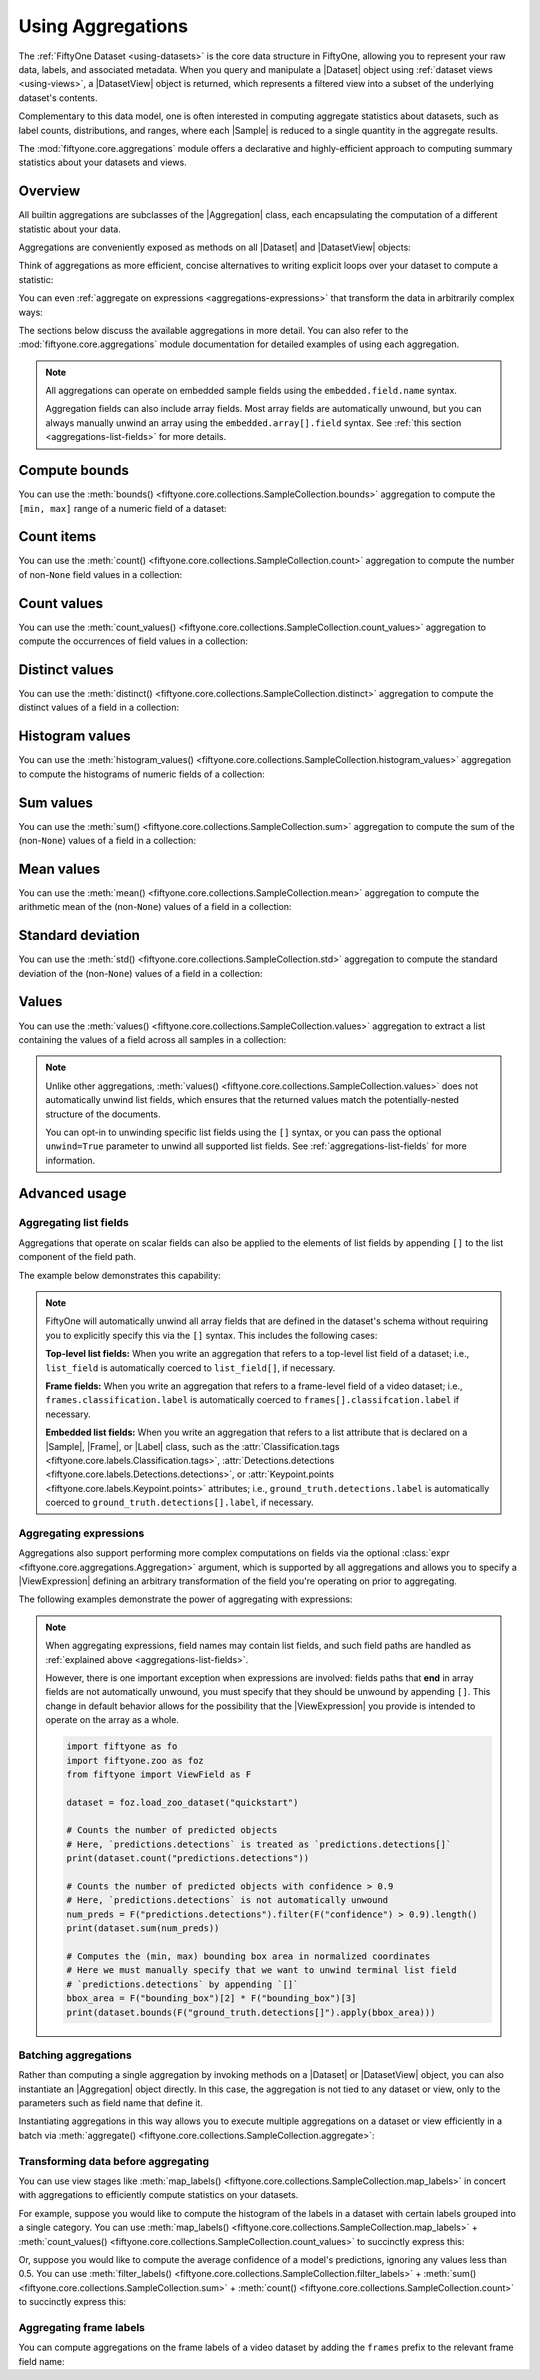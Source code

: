 .. _using-aggregations:

Using Aggregations
==================

.. default-role:: code

The :ref:`FiftyOne Dataset <using-datasets>` is the core data structure in
FiftyOne, allowing you to represent your raw data, labels, and associated
metadata. When you query and manipulate a |Dataset| object using
:ref:`dataset views <using-views>`, a |DatasetView| object is returned, which
represents a filtered view into a subset of the underlying dataset's contents.

Complementary to this data model, one is often interested in computing
aggregate statistics about datasets, such as label counts, distributions, and
ranges, where each |Sample| is reduced to a single quantity in the aggregate
results.

The :mod:`fiftyone.core.aggregations` module offers a declarative and
highly-efficient approach to computing summary statistics about your datasets
and views.

Overview
________

All builtin aggregations are subclasses of the |Aggregation| class, each
encapsulating the computation of a different statistic about your data.

Aggregations are conveniently exposed as methods on all |Dataset| and
|DatasetView| objects:

.. code-block:: python
    :linenos:

    import fiftyone.zoo as foz

    dataset = foz.load_zoo_dataset("quickstart")

    # List available aggregations
    print(dataset.list_aggregations())
    # ['bounds', 'count', 'count_values', 'distinct', ..., 'sum']

Think of aggregations as more efficient, concise alternatives to writing
explicit loops over your dataset to compute a statistic:

.. code-block:: python
    :linenos:

    from collections import defaultdict

    # Compute label histogram manually
    manual_counts = defaultdict(int)
    for sample in dataset:
        for detection in sample.ground_truth.detections:
            manual_counts[detection.label] += 1

    # Compute via aggregation
    counts = dataset.count_values("ground_truth.detections.label")
    print(counts)  # same as `manual_counts` above

You can even :ref:`aggregate on expressions <aggregations-expressions>` that
transform the data in arbitrarily complex ways:

.. code-block:: python
    :linenos:

    from fiftyone import ViewField as F

    # Expression that computes the number of predicted objects
    num_objects = F("predictions.detections").length()

    # The `(min, max)` number of predictions per sample
    print(dataset.bounds(num_objects))

    # The average number of predictions per sample
    print(dataset.mean(num_objects))

The sections below discuss the available aggregations in more detail. You can
also refer to the :mod:`fiftyone.core.aggregations` module documentation for
detailed examples of using each aggregation.

.. note::

    All aggregations can operate on embedded sample fields using the
    ``embedded.field.name`` syntax.

    Aggregation fields can also include array fields. Most array fields are
    automatically unwound, but you can always manually unwind an array using
    the ``embedded.array[].field`` syntax. See
    :ref:`this section <aggregations-list-fields>` for more details.

.. _aggregations-bounds:

Compute bounds
______________

You can use the
:meth:`bounds() <fiftyone.core.collections.SampleCollection.bounds>`
aggregation to compute the ``[min, max]`` range of a numeric field of a
dataset:

.. code-block:: python
    :linenos:

    import fiftyone.zoo as foz

    dataset = foz.load_zoo_dataset("quickstart")

    # Compute the bounds of the `uniqueness` field
    bounds = dataset.bounds("uniqueness")
    print(bounds)
    # (0.15001302256126986, 1.0)

    # Compute the bounds of the detection confidences in the `predictions` field
    bounds = dataset.bounds("predictions.detections.confidence")
    print(bounds)
    # (0.05003104358911514, 0.9999035596847534)

.. _aggregations-count:

Count items
___________

You can use the
:meth:`count() <fiftyone.core.collections.SampleCollection.count>` aggregation
to compute the number of non-``None`` field values in a collection:

.. code-block:: python
    :linenos:

    import fiftyone.zoo as foz

    dataset = foz.load_zoo_dataset("quickstart")

    # Compute the number of samples in the dataset
    count = dataset.count()
    print(count)
    # 200

    # Compute the number of samples with `predictions`
    count = dataset.count("predictions")
    print(count)
    # 200

    # Compute the number of detections in the `ground_truth` field
    count = dataset.count("predictions.detections")
    print(count)
    # 5620

.. _aggregations-count-values:

Count values
____________

You can use the
:meth:`count_values() <fiftyone.core.collections.SampleCollection.count_values>`
aggregation to compute the occurrences of field values in a collection:

.. code-block:: python
    :linenos:

    import fiftyone.zoo as foz

    dataset = foz.load_zoo_dataset("quickstart")

    # Compute the number of samples in the dataset
    counts = dataset.count_values("tags")
    print(counts)
    # {'validation': 200}

    # Compute a histogram of the predicted labels in the `predictions` field
    counts = dataset.count_values("predictions.detections.label")
    print(counts)
    # {'bicycle': 13, 'hot dog': 8, ..., 'skis': 52}

.. _aggregations-distinct:

Distinct values
_______________

You can use the
:meth:`distinct() <fiftyone.core.collections.SampleCollection.distinct>`
aggregation to compute the distinct values of a field in a collection:

.. code-block:: python
    :linenos:

    import fiftyone.zoo as foz

    dataset = foz.load_zoo_dataset("quickstart")

    # Get the distinct tags on the dataset
    values = dataset.distinct("tags")
    print(values)
    # ['validation']

    # Get the distinct labels in the `predictions` field
    values = dataset.distinct("predictions.detections.label")
    print(values)
    # ['airplane', 'apple', 'backpack', ..., 'wine glass', 'zebra']

.. _aggregations-histogram-values:

Histogram values
________________

You can use the
:meth:`histogram_values() <fiftyone.core.collections.SampleCollection.histogram_values>`
aggregation to compute the histograms of numeric fields of a collection:

.. code-block:: python
    :linenos:

    import numpy as np
    import matplotlib.pyplot as plt

    import fiftyone.zoo as foz

    def plot_hist(counts, edges):
        counts = np.asarray(counts)
        edges = np.asarray(edges)
        left_edges = edges[:-1]
        widths = edges[1:] - edges[:-1]
        plt.bar(left_edges, counts, width=widths, align="edge")

    dataset = foz.load_zoo_dataset("quickstart")

    #
    # Compute a histogram of the `uniqueness` field
    #

    counts, edges, other = dataset.histogram_values("uniqueness", bins=50)

    plot_hist(counts, edges)
    plt.show(block=False)

.. image:: /images/histogram_values_uniqueness.png
   :alt: histogram-values
   :align: center

.. _aggregations-sum:

Sum values
__________

You can use the
:meth:`sum() <fiftyone.core.collections.SampleCollection.sum>` aggregation to
compute the sum of the (non-``None``) values of a field in a collection:

.. code-block:: python
    :linenos:

    import fiftyone.zoo as foz

    dataset = foz.load_zoo_dataset("quickstart")

    # Compute average confidence of detections in the `predictions` field
    print(
        dataset.sum("predictions.detections.confidence") /
        dataset.count("predictions.detections.confidence")
    )
    # 0.34994137249820706

.. _aggregations-mean:

Mean values
___________

You can use the
:meth:`mean() <fiftyone.core.collections.SampleCollection.mean>` aggregation to
compute the arithmetic mean of the (non-``None``) values of a field in a
collection:

.. code-block:: python
    :linenos:

    import fiftyone.zoo as foz

    dataset = foz.load_zoo_dataset("quickstart")

    # Compute average confidence of detections in the `predictions` field
    print(dataset.mean("predictions.detections.confidence"))
    # 0.34994137249820706

.. _aggregations-std:

Standard deviation
__________________

You can use the
:meth:`std() <fiftyone.core.collections.SampleCollection.std>` aggregation to
compute the standard deviation of the (non-``None``) values of a field in a
collection:

.. code-block:: python
    :linenos:

    import fiftyone.zoo as foz

    dataset = foz.load_zoo_dataset("quickstart")

    # Compute standard deviation of the confidence of detections in the
    # `predictions` field
    print(dataset.std("predictions.detections.confidence"))
    # 0.3184061813934825

.. _aggregations-values:

Values
______

You can use the
:meth:`values() <fiftyone.core.collections.SampleCollection.values>`
aggregation to extract a list containing the values of a field across all
samples in a collection:

.. code-block:: python
    :linenos:

    import fiftyone.zoo as foz

    dataset = foz.load_zoo_dataset("quickstart")

    # Extract the `uniqueness` values for all samples
    uniqueness = dataset.values("uniqueness")
    print(len(uniqueness))  # 200

    # Extract the labels for all predictions
    labels = dataset.values("predictions.detections.label")
    print(len(labels))  # 200
    print(labels[0]) # ['bird', ..., 'bear', 'sheep']

.. note::

    Unlike other aggregations,
    :meth:`values() <fiftyone.core.collections.SampleCollection.values>` does
    not automatically unwind list fields, which ensures that the returned
    values match the potentially-nested structure of the documents.

    You can opt-in to unwinding specific list fields using the ``[]``
    syntax, or you can pass the optional ``unwind=True`` parameter to unwind
    all supported list fields. See :ref:`aggregations-list-fields` for more
    information.

.. _aggregations-advanced:

Advanced usage
______________

.. _aggregations-list-fields:

Aggregating list fields
-----------------------

Aggregations that operate on scalar fields can also be applied to the elements
of list fields by appending ``[]`` to the list component of the field path.

The example below demonstrates this capability:

.. code-block:: python
    :linenos:

    import fiftyone as fo

    dataset = fo.Dataset()
    dataset.add_samples(
        [
            fo.Sample(
                filepath="/path/to/image1.png",
                keypoints=fo.Keypoint(points=[(0, 0), (1, 1)]),
                classes=fo.Classification(
                    label="cat", confidence=0.9, friends=["dog", "squirrel"]
                ),
            ),
            fo.Sample(
                filepath="/path/to/image2.png",
                keypoints=fo.Keypoint(points=[(0, 0), (0.5, 0.5), (1, 1)]),
                classes=fo.Classification(
                    label="dog", confidence=0.8, friends=["rabbit", "squirrel"],
                ),
            ),
        ]
    )

    #
    # Count the number of keypoints in the dataset
    #
    # The `points` list attribute is declared on the `Keypoint` class, so it is
    # automatically unwound
    #
    count = dataset.count("keypoints.points")
    print(count)
    # 5

    #
    # Compute the values in the `friends` field of the predictions
    #
    # The `friends` list attribute is a dynamic custom attribute, so we must
    # explicitly request that it be unwound
    #
    counts = dataset.count_values("classes.friends[]")
    print(counts)
    # {'dog': 1, 'squirrel': 2, 'rabbit': 1}

.. note::

    FiftyOne will automatically unwind all array fields that are defined in the
    dataset's schema without requiring you to explicitly specify this via the
    ``[]`` syntax. This includes the following cases:

    **Top-level list fields:** When you write an aggregation that refers to a
    top-level list field of a dataset; i.e., ``list_field`` is automatically
    coerced to ``list_field[]``, if necessary.

    **Frame fields:** When you write an aggregation that refers to a
    frame-level field of a video dataset; i.e.,
    ``frames.classification.label`` is automatically coerced to
    ``frames[].classifcation.label`` if necessary.

    **Embedded list fields:** When you write an aggregation that refers to a
    list attribute that is declared on a |Sample|, |Frame|, or |Label| class,
    such as the
    :attr:`Classification.tags <fiftyone.core.labels.Classification.tags>`,
    :attr:`Detections.detections <fiftyone.core.labels.Detections.detections>`,
    or :attr:`Keypoint.points <fiftyone.core.labels.Keypoint.points>`
    attributes; i.e., ``ground_truth.detections.label`` is automatically
    coerced to ``ground_truth.detections[].label``, if necessary.

.. _aggregations-expressions:

Aggregating expressions
-----------------------

Aggregations also support performing more complex computations on fields via
the optional :class:`expr <fiftyone.core.aggregations.Aggregation>` argument,
which is supported by all aggregations and allows you to specify a
|ViewExpression| defining an arbitrary transformation of the field you're
operating on prior to aggregating.

The following examples demonstrate the power of aggregating with expressions:

.. tabs::

    .. tab:: Object statistics

        The code sample below computes some statistics about the number of
        predicted objects in a dataset:

        .. code-block:: python
            :linenos:

            import fiftyone as fo
            import fiftyone.zoo as foz
            from fiftyone import ViewField as F

            dataset = foz.load_zoo_dataset("quickstart")

            # Expression that computes the number of predicted objects
            num_objects = F("predictions.detections").length()

            # The `(min, max)` number of predictions per sample
            print(dataset.bounds(num_objects))

            # The average number of predictions per sample
            print(dataset.mean(num_objects))

            # Two equivalent ways of computing the total number of predictions
            print(dataset.sum(num_objects))
            print(dataset.count("predictions.detections"))

    .. tab:: Normalized labels

        The code sample below computes some statistics about predicted object
        labels after doing some normalization:

        .. code-block:: python
            :linenos:

            import fiftyone as fo
            import fiftyone.zoo as foz
            from fiftyone import ViewField as F

            dataset = foz.load_zoo_dataset("quickstart")

            ANIMALS = [
                "bear", "bird", "cat", "cow", "dog", "elephant", "giraffe",
                "horse", "sheep", "zebra"
            ]

            # Expression that replaces all animal labels with "animal" and then
            # capitalizes all labels
            normed_labels = F("predictions.detections.label").map_values(
                {a: "animal" for a in ANIMALS}
            ).upper()

            # A histogram of normalized predicted labels
            print(dataset.count_values(normed_labels))

    .. tab:: Bounding box areas

        The code sample below computes some statistics about the sizes of
        ground truth and predicted bounding boxes in a dataset, in pixels:

        .. code-block:: python
            :linenos:

            import fiftyone as fo
            import fiftyone.zoo as foz
            from fiftyone import ViewField as F

            dataset = foz.load_zoo_dataset("quickstart")
            dataset.compute_metadata()

            # Expression that computes the area of a bounding box, in pixels
            # Bboxes are in [top-left-x, top-left-y, width, height] format
            bbox_width = F("bounding_box")[2] * F("$metadata.width")
            bbox_height = F("bounding_box")[3] * F("$metadata.height")
            bbox_area = bbox_width * bbox_height

            # Expression that computes the area of ground truth bboxes
            gt_areas = F("ground_truth.detections[]").apply(bbox_area)

            # Compute (min, max, mean) of ground truth bounding boxes
            print(dataset.bounds(gt_areas))
            print(dataset.mean(gt_areas))

.. note::

    When aggregating expressions, field names may contain list fields, and such
    field paths are handled as
    :ref:`explained above <aggregations-list-fields>`.

    However, there is one important exception when expressions are involved:
    fields paths that **end** in array fields are not automatically unwound,
    you must specify that they should be unwound by appending ``[]``. This
    change in default behavior allows for the possibility that the
    |ViewExpression| you provide is intended to operate on the array as a
    whole.

    .. code-block:: python

        import fiftyone as fo
        import fiftyone.zoo as foz
        from fiftyone import ViewField as F

        dataset = foz.load_zoo_dataset("quickstart")

        # Counts the number of predicted objects
        # Here, `predictions.detections` is treated as `predictions.detections[]`
        print(dataset.count("predictions.detections"))

        # Counts the number of predicted objects with confidence > 0.9
        # Here, `predictions.detections` is not automatically unwound
        num_preds = F("predictions.detections").filter(F("confidence") > 0.9).length()
        print(dataset.sum(num_preds))

        # Computes the (min, max) bounding box area in normalized coordinates
        # Here we must manually specify that we want to unwind terminal list field
        # `predictions.detections` by appending `[]`
        bbox_area = F("bounding_box")[2] * F("bounding_box")[3]
        print(dataset.bounds(F("ground_truth.detections[]").apply(bbox_area)))

.. _aggregations-batching:

Batching aggregations
---------------------

Rather than computing a single aggregation by invoking methods on a |Dataset|
or |DatasetView| object, you can also instantiate an |Aggregation| object
directly. In this case, the aggregation is not tied to any dataset or view,
only to the parameters such as field name that define it.

.. code-block:: python
    :linenos:

    import fiftyone as fo

    # will count the number of samples in a dataset
    sample_count = fo.Count()

    # will count the labels in a `ground_truth` detections field
    count_values = fo.CountValues("ground_truth.detections.label")

    # will compute a histogram of the `uniqueness` field
    histogram_values = fo.HistogramValues("uniqueness", bins=50)

Instantiating aggregations in this way allows you to execute multiple
aggregations on a dataset or view efficiently in a batch via
:meth:`aggregate() <fiftyone.core.collections.SampleCollection.aggregate>`:

.. code-block:: python
    :linenos:

    import fiftyone.zoo as foz

    dataset = foz.load_zoo_dataset("quickstart")

    results = dataset.aggregate([sample_count, count_values, histogram_values])

    print(results[0])
    # 200

    print(results[1])
    # {'bowl': 15, 'scissors': 1, 'cup': 21, ..., 'vase': 1, 'sports ball': 3}

    print(results[2][0])  # counts
    # [0, 0, 0, ..., 15, 12, ..., 0, 0]

    print(results[2][1])  # edges
    # [0.0, 0.02, 0.04, ..., 0.98, 1.0]

.. _aggregations-transforming-data:

Transforming data before aggregating
------------------------------------

You can use view stages like
:meth:`map_labels() <fiftyone.core.collections.SampleCollection.map_labels>`
in concert with aggregations to efficiently compute statistics on your
datasets.

For example, suppose you would like to compute the histogram of the labels in
a dataset with certain labels grouped into a single category. You can use
:meth:`map_labels() <fiftyone.core.collections.SampleCollection.map_labels>` +
:meth:`count_values() <fiftyone.core.collections.SampleCollection.count_values>`
to succinctly express this:

.. code-block:: python
    :linenos:

    import fiftyone as fo
    import fiftyone.zoo as foz

    dataset = foz.load_zoo_dataset("quickstart")

    # Map `cat` and `dog` to `pet`
    labels_map = {"cat": "pet", "dog": "pet"}

    counts = (
        dataset
        .map_labels("ground_truth", labels_map)
        .count_values("ground_truth.detections.label")
    )

    print(counts)
    # {'toothbrush': 2, 'train': 5, ..., 'pet': 31, ..., 'cow': 22}

Or, suppose you would like to compute the average confidence of a model's
predictions, ignoring any values less than 0.5. You can use
:meth:`filter_labels() <fiftyone.core.collections.SampleCollection.filter_labels>` +
:meth:`sum() <fiftyone.core.collections.SampleCollection.sum>` +
:meth:`count() <fiftyone.core.collections.SampleCollection.count>`
to succinctly express this:

.. code-block:: python
    :linenos:

    import fiftyone as fo
    import fiftyone.zoo as foz
    from fiftyone import ViewField as F

    dataset = foz.load_zoo_dataset("quickstart")

    avg_conf = (
        dataset
        .filter_labels("predictions", F("confidence") >= 0.5)
        .mean("predictions.detections.confidence")
    )

    print(avg_conf)
    # 0.8170506501060617

.. _aggregations-frame-labels:

Aggregating frame labels
------------------------

You can compute aggregations on the frame labels of a video dataset by adding
the ``frames`` prefix to the relevant frame field name:

.. code-block:: python
    :linenos:

    import fiftyone as fo
    import fiftyone.zoo as foz

    dataset = foz.load_zoo_dataset("quickstart-video")

    # Count the number of video frames
    count = dataset.count("frames")
    print(count)
    # 1279

    # Compute a histogram of per-frame object labels
    counts = dataset.count_values("frames.detections.detections.label")
    print(counts)
    # {'person': 1108, 'vehicle': 7511, 'road sign': 2726}

